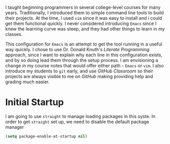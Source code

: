 #+title Literate Emacs Configuration

I taught beginning programmers in several college-level courses for many years.
Traditionally, I introduced them to simple command line tools to build their
projects. At the time, I used =vim= since it was easy to install and i could get
them functional quickly. I never considered introducing =Emacs= since I knew the
learning curve was steep, and they had other things to learn in my classes.

This configuration for =Emacs= is an attempt to get the tool running in a
useful way quickly. I chose to use Dr. Donald Knuth's /Literate Programming/
approach, since I want to explain why each line in this configuration exists,
and by so doing lead them through the setup process. I am envisioning a change
in my course notes that would offer either path - =Emacs= or =vim=.  I also
introduce my students to =git= early, and use /GitHub Classroom/ so their
projects are always visible to me on /GitHub/ making providing help and grading
much easier.

* Initial Startup

I am going to use =straight= to manage loading packages in this syste.
In order to get =straight= set up, we need to disable the default package
manager

#+begin_src emacs-lisp :tangle early-init.el
 (setq package-enable-at-startup nil)
#+end_src


